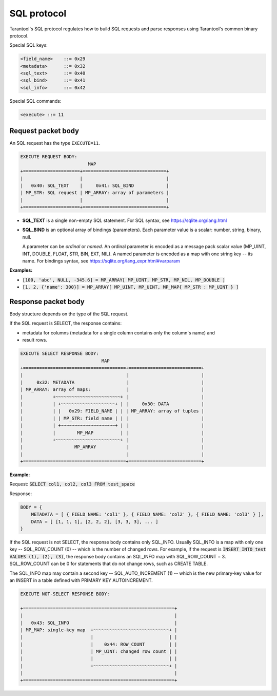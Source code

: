 .. _internals-sql_protocol:

--------------------------------------------------------------------------------
SQL protocol
--------------------------------------------------------------------------------

Tarantool's SQL protocol regulates how to build SQL requests and parse responses
using Tarantool's common binary protocol.

Special SQL keys:

.. code-block:: none

    <field_name>    ::= 0x29
    <metadata>      ::= 0x32
    <sql_text>      ::= 0x40
    <sql_bind>      ::= 0x41
    <sql_info>      ::= 0x42


Special SQL commands:

.. code-block:: none

    <execute> ::= 11

~~~~~~~~~~~~~~~~~~~~~~~~~~~~~~~~~~~~~~~~~~~~~~~~~~~~~~~~~~~~~~~~~~~~~~~~~~~~~~~~
Request packet body
~~~~~~~~~~~~~~~~~~~~~~~~~~~~~~~~~~~~~~~~~~~~~~~~~~~~~~~~~~~~~~~~~~~~~~~~~~~~~~~~

An SQL request has the type ``EXECUTE=11``.

.. code-block:: none

    EXECUTE REQUEST BODY:
                             MAP
    +=====================+===============================+
    |                     |                               |
    |   0x40: SQL_TEXT    |     0x41: SQL_BIND            |
    | MP_STR: SQL request | MP_ARRAY: array of parameters |
    |                     |                               |
    +=====================+===============================+

* **SQL_TEXT** is a single non-empty SQL statement.
  For SQL syntax, see https://sqlite.org/lang.html
* **SQL_BIND** is an optional array of bindings (parameters). Each parameter
  value is a scalar: number, string, binary, null.

  A parameter can be *ordinal* or *named*.
  An ordinal parameter is encoded as a message pack scalar value (MP_UINT, INT,
  DOUBLE, FLOAT, STR, BIN, EXT, NIL).
  A named parameter is encoded as a map with one string key -- its name.
  For bindings syntax, see https://sqlite.org/lang_expr.html#varparam

**Examples:**

* :code:`[100, 'abc', NULL, -345.6] = MP_ARRAY[ MP_UINT, MP_STR, MP_NIL, MP_DOUBLE ]`
* :code:`[1, 2, {'name': 300}] = MP_ARRAY[ MP_UINT, MP_UINT, MP_MAP{ MP_STR : MP_UINT } ]`

~~~~~~~~~~~~~~~~~~~~~~~~~~~~~~~~~~~~~~~~~~~~~~~~~~~~~~~~~~~~~~~~~~~~~~~~~~~~~~~~
Response packet body
~~~~~~~~~~~~~~~~~~~~~~~~~~~~~~~~~~~~~~~~~~~~~~~~~~~~~~~~~~~~~~~~~~~~~~~~~~~~~~~~

Body structure depends on the type of the SQL request.

If the SQL request is SELECT, the response contains:

* metadata for columns (metadata for a single column contains only the column's
  name) and
* result rows.

.. code-block:: none

    EXECUTE SELECT RESPONSE BODY:
                                  MAP
    +======================================+===========================+
    |                                      |                           |
    |     0x32: METADATA                   |                           |
    | MP_ARRAY: array of maps:             |                           |
    |           +~~~~~~~~~~~~~~~~~~~~~~~~+ |                           |
    |           | +~~~~~~~~~~~~~~~~~~~~+ | |     0x30: DATA            |
    |           | |   0x29: FIELD_NAME | | | MP_ARRAY: array of tuples |
    |           | | MP_STR: field name | | |                           |
    |           | +~~~~~~~~~~~~~~~~~~~~+ | |                           |
    |           |        MP_MAP          | |                           |
    |           +~~~~~~~~~~~~~~~~~~~~~~~~+ |                           |
    |                   MP_ARRAY           |                           |
    |                                      |                           |
    +======================================+===========================+

**Example:**

Request: :code:`SELECT col1, col2, col3 FROM test_space`

Response:

.. code-block:: none

    BODY = {
        METADATA = [ { FIELD_NAME: 'col1' }, { FIELD_NAME: 'col2' }, { FIELD_NAME: 'col3' } ],
        DATA = [ [1, 1, 1], [2, 2, 2], [3, 3, 3], ... ]
    }

If the SQL request is not SELECT, the response body contains only SQL_INFO.
Usually SQL_INFO is a map with only one key -- SQL_ROW_COUNT (0) -- which is the number of
changed rows. For example, if the request is
:code:`INSERT INTO test VALUES (1), (2), (3)`, the response body contains
an SQL_INFO map with SQL_ROW_COUNT = 3.
SQL_ROW_COUNT can be 0 for statements that do not change rows, such as CREATE TABLE.

The SQL_INFO map may contain a second key -- SQL_AUTO_INCREMENT (1) -- which is the
new primary-key value for an INSERT in a table defined with PRIMARY KEY
AUTOINCREMENT.

.. code-block:: none

    EXECUTE NOT-SELECT RESPONSE BODY:

    +========================================================+
    |                                                        |
    |   0x43: SQL_INFO                                       |
    | MP_MAP: single-key map  +~~~~~~~~~~~~~~~~~~~~~~~~~~~~+ |
    |                         |                            | |
    |                         |    0x44: ROW_COUNT         | |
    |                         | MP_UINT: changed row count | |
    |                         |                            | |
    |                         +~~~~~~~~~~~~~~~~~~~~~~~~~~~~+ |
    |                                                        |
    +========================================================+

